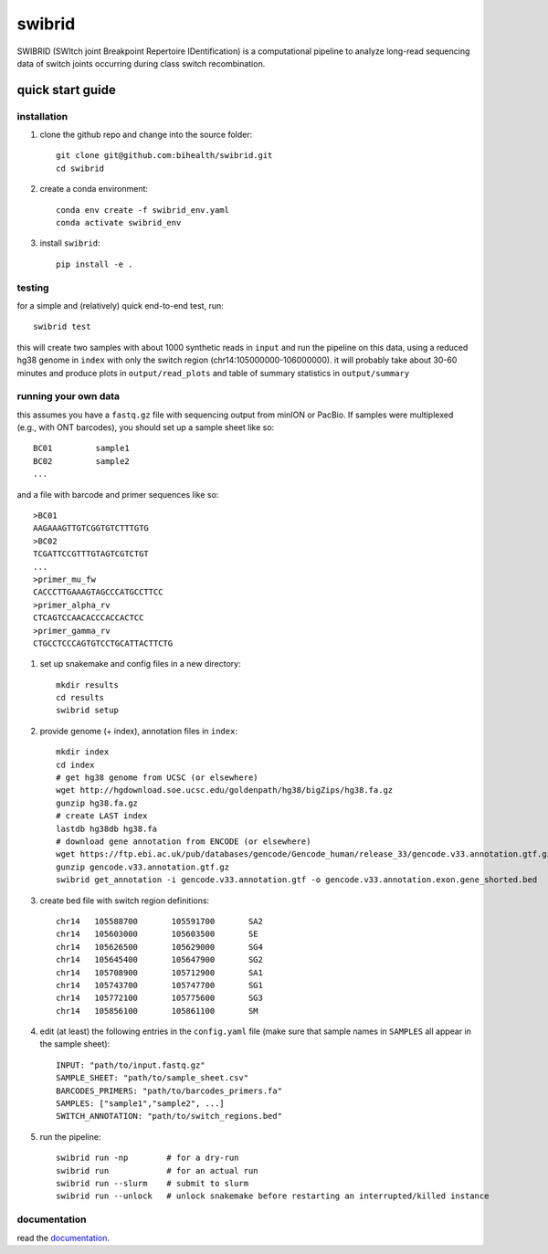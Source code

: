 swibrid
#######

SWIBRID (SWItch joint Breakpoint Repertoire IDentification) is a computational pipeline to analyze long-read sequencing data of switch joints occurring during class switch recombination.

.. image:: docs/source/_static/swibrid_scheme.png
    :width: 800
    :alt: SWIBRID scheme

quick start guide
=================


installation
------------

#. clone the github repo and change into the source folder::

        git clone git@github.com:bihealth/swibrid.git
        cd swibrid

#. create a conda environment::

        conda env create -f swibrid_env.yaml
        conda activate swibrid_env

#. install ``swibrid``::

        pip install -e .


testing
-------

for a simple and (relatively) quick end-to-end test, run::

   swibrid test

this will create two samples with about 1000 synthetic reads in ``input`` and run the pipeline on this data,
using a reduced hg38 genome in ``index`` with only the switch region (chr14:105000000-106000000).
it will probably take about 30-60 minutes and produce plots in ``output/read_plots`` and 
table of summary statistics in ``output/summary``


running your own data
---------------------

this assumes you have a ``fastq.gz`` file with sequencing output from minION or PacBio.
If samples were multiplexed (e.g., with ONT barcodes), you should set up a sample sheet like so::

   BC01         sample1
   BC02         sample2
   ...

and a file with barcode and primer sequences like so::

   >BC01
   AAGAAAGTTGTCGGTGTCTTTGTG
   >BC02
   TCGATTCCGTTTGTAGTCGTCTGT
   ...
   >primer_mu_fw
   CACCCTTGAAAGTAGCCCATGCCTTCC
   >primer_alpha_rv
   CTCAGTCCAACACCCACCACTCC
   >primer_gamma_rv
   CTGCCTCCCAGTGTCCTGCATTACTTCTG

#. set up snakemake and config files in a new directory::

        mkdir results
        cd results
        swibrid setup

#. provide genome (+ index), annotation files in ``index``::

        mkdir index
        cd index
        # get hg38 genome from UCSC (or elsewhere)
        wget http://hgdownload.soe.ucsc.edu/goldenpath/hg38/bigZips/hg38.fa.gz 
        gunzip hg38.fa.gz
        # create LAST index
        lastdb hg38db hg38.fa 
        # download gene annotation from ENCODE (or elsewhere)
        wget https://ftp.ebi.ac.uk/pub/databases/gencode/Gencode_human/release_33/gencode.v33.annotation.gtf.gz
        gunzip gencode.v33.annotation.gtf.gz
        swibrid get_annotation -i gencode.v33.annotation.gtf -o gencode.v33.annotation.exon.gene_shorted.bed

#. create bed file with switch region definitions::

	chr14	105588700	105591700	SA2
	chr14	105603000	105603500	SE
	chr14	105626500	105629000	SG4
	chr14	105645400	105647900	SG2
	chr14	105708900	105712900	SA1
	chr14	105743700	105747700	SG1
	chr14	105772100	105775600	SG3
	chr14	105856100	105861100	SM

#. edit (at least) the following entries in the ``config.yaml`` file (make sure that sample names in ``SAMPLES`` all appear in the sample sheet)::
   
        INPUT: "path/to/input.fastq.gz"
        SAMPLE_SHEET: "path/to/sample_sheet.csv"
        BARCODES_PRIMERS: "path/to/barcodes_primers.fa" 
        SAMPLES: ["sample1","sample2", ...]
        SWITCH_ANNOTATION: "path/to/switch_regions.bed"
    
   
#. run the pipeline::

        swibrid run -np        # for a dry-run
        swibrid run            # for an actual run
        swibrid run --slurm    # submit to slurm
        swibrid run --unlock   # unlock snakemake before restarting an interrupted/killed instance


documentation
-------------

read the `documentation <https://swibrid.readthedocs.io>`_.
